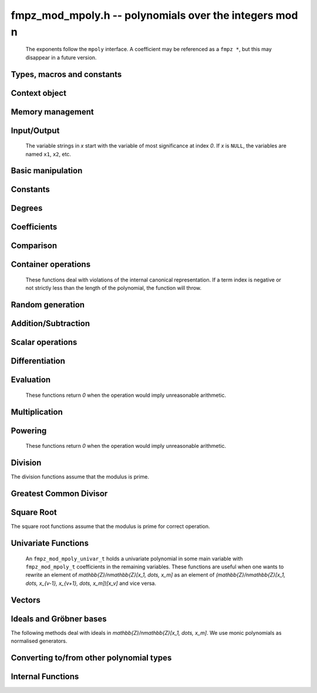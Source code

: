 .. _fmpz-mod-mpoly:

**fmpz_mod_mpoly.h** -- polynomials over the integers mod n
===============================================================================

    The exponents follow the ``mpoly`` interface.
    A coefficient may be referenced as a ``fmpz *``, but this may disappear in a future version.

Types, macros and constants
-------------------------------------------------------------------------------

.. type:: fmpz_mod_mpoly_struct

    A structure holding a multivariate polynomial over the integers mod n.

.. type:: fmpz_mod_mpoly_t

    An array of length `1` of ``fmpz_mod_mpoly_ctx_struct``.

.. type:: fmpz_mod_mpoly_ctx_struct

    Context structure representing the parent ring of an ``fmpz_mod_mpoly``.

.. type:: fmpz_mod_mpoly_ctx_t

    An array of length `1` of ``fmpz_mod_mpoly_struct``.


Context object
--------------------------------------------------------------------------------


.. function:: void fmpz_mod_mpoly_ctx_init(fmpz_mod_mpoly_ctx_t ctx, slong nvars, const ordering_t ord, const fmpz_t p)

    Initialise a context object for a polynomial ring modulo *n* with *nvars* variables and ordering *ord*.
    The possibilities for the ordering are ``ORD_LEX``, ``ORD_DEGLEX`` and ``ORD_DEGREVLEX``.

.. function:: slong fmpz_mod_mpoly_ctx_nvars(const fmpz_mod_mpoly_ctx_t ctx)

    Return the number of variables used to initialize the context.

.. function:: ordering_t fmpz_mod_mpoly_ctx_ord(const fmpz_mod_mpoly_ctx_t ctx)

    Return the ordering used to initialize the context.

.. function:: void fmpz_mod_mpoly_ctx_get_modulus(fmpz_t n, const fmpz_mod_mpoly_ctx_t ctx)

    Set *n* to the modulus used to initialize the context.

.. function:: void fmpz_mod_mpoly_ctx_clear(fmpz_mod_mpoly_ctx_t ctx)

    Release up any space allocated by an *ctx*.


Memory management
--------------------------------------------------------------------------------


.. function:: void fmpz_mod_mpoly_init(fmpz_mod_mpoly_t A, const fmpz_mod_mpoly_ctx_t ctx)

    Initialise *A* for use with the given an initialised context object. Its value is set to zero.

.. function:: void fmpz_mod_mpoly_init2(fmpz_mod_mpoly_t A, slong alloc, const fmpz_mod_mpoly_ctx_t ctx)

    Initialise *A* for use with the given an initialised context object. Its value is set to zero.
    It is allocated with space for *alloc* terms and at least ``MPOLY_MIN_BITS`` bits for the exponents.

.. function:: void fmpz_mod_mpoly_init3(fmpz_mod_mpoly_t A, slong alloc, flint_bitcnt_t bits, const fmpz_mod_mpoly_ctx_t ctx)

    Initialise *A* for use with the given an initialised context object. Its value is set to zero.
    It is allocated with space for *alloc* terms and *bits* bits for the exponents.

.. function:: void fmpz_mod_mpoly_clear(fmpz_mod_mpoly_t A, const fmpz_mod_mpoly_ctx_t ctx)

    Release any space allocated for *A*.


Input/Output
--------------------------------------------------------------------------------

    The variable strings in *x* start with the variable of most significance at index `0`. If *x* is ``NULL``, the variables are named ``x1``, ``x2``, etc.

.. function:: char * fmpz_mod_mpoly_get_str_pretty(const fmpz_mod_mpoly_t A, const char ** x, const fmpz_mod_mpoly_ctx_t ctx)

    Return a string, which the user is responsible for cleaning up, representing *A*, given an array of variable strings *x*.

.. function:: int fmpz_mod_mpoly_fprint_pretty(FILE * file, const fmpz_mod_mpoly_t A, const char ** x, const fmpz_mod_mpoly_ctx_t ctx)

    Print a string representing *A* to *file*.

.. function:: int fmpz_mod_mpoly_print_pretty(const fmpz_mod_mpoly_t A, const char ** x, const fmpz_mod_mpoly_ctx_t ctx)

    Print a string representing *A* to ``stdout``.

.. function:: int fmpz_mod_mpoly_set_str_pretty(fmpz_mod_mpoly_t A, const char * str, const char ** x, const fmpz_mod_mpoly_ctx_t ctx)

    Set *A* to the polynomial in the null-terminates string *str* given an array *x* of variable strings.
    If parsing *str* fails, *A* is set to zero, and `-1` is returned. Otherwise, `0`  is returned.
    The operations ``+``, ``-``, ``*``, and ``/`` are permitted along with integers and the variables in *x*. The character ``^`` must be immediately followed by the (integer) exponent.
    If any division is not exact, parsing fails.


Basic manipulation
--------------------------------------------------------------------------------


.. function:: void fmpz_mod_mpoly_gen(fmpz_mod_mpoly_t A, slong var, const fmpz_mod_mpoly_ctx_t ctx)

    Set *A* to the variable of index *var*, where `var = 0` corresponds to the variable with the most significance with respect to the ordering. 

.. function:: int fmpz_mod_mpoly_is_gen(const fmpz_mod_mpoly_t A, slong var, const fmpz_mod_mpoly_ctx_t ctx)

    If `var \ge 0`, return `1` if *A* is equal to the `var`-th generator, otherwise return `0`.
    If `var < 0`, return `1` if the polynomial is equal to any generator, otherwise return `0`.

.. function:: void fmpz_mod_mpoly_set(fmpz_mod_mpoly_t A, const fmpz_mod_mpoly_t B, const fmpz_mod_mpoly_ctx_t ctx)
    
    Set *A* to *B*.

.. function:: int fmpz_mod_mpoly_equal(const fmpz_mod_mpoly_t A, const fmpz_mod_mpoly_t B, const fmpz_mod_mpoly_ctx_t ctx)

    Return `1` if *A* is equal to *B*, else return `0`.

.. function:: void fmpz_mod_mpoly_swap(fmpz_mod_mpoly_t poly1, fmpz_mod_mpoly_t poly2, const fmpz_mod_mpoly_ctx_t ctx)

    Efficiently swap *A* and *B*.


Constants
--------------------------------------------------------------------------------


.. function:: int fmpz_mod_mpoly_is_fmpz(const fmpz_mod_mpoly_t A, const fmpz_mod_mpoly_ctx_t ctx)

    Return `1` if *A* is a constant, else return `0`.

.. function:: void fmpz_mod_mpoly_get_fmpz(fmpz_t c, const fmpz_mod_mpoly_t A, const fmpz_mod_mpoly_ctx_t ctx)

    Assuming that *A* is a constant, set *c* to this constant.
    This function throws if *A* is not a constant.

.. function:: void fmpz_mod_mpoly_set_fmpz(fmpz_mod_mpoly_t A, const fmpz_t c, const fmpz_mod_mpoly_ctx_t ctx)
              void fmpz_mod_mpoly_set_ui(fmpz_mod_mpoly_t A, ulong c, const fmpz_mod_mpoly_ctx_t ctx)
              void fmpz_mod_mpoly_set_si(fmpz_mod_mpoly_t A, slong c, const fmpz_mod_mpoly_ctx_t ctx)

    Set *A* to the constant *c*.

.. function:: void fmpz_mod_mpoly_zero(fmpz_mod_mpoly_t A, const fmpz_mod_mpoly_ctx_t ctx)

    Set *A* to the constant `0`.

.. function:: void fmpz_mod_mpoly_one(fmpz_mod_mpoly_t A, const fmpz_mod_mpoly_ctx_t ctx)

    Set *A* to the constant `1`.

.. function:: int fmpz_mod_mpoly_equal_fmpz(const fmpz_mod_mpoly_t A, const fmpz_t c, const fmpz_mod_mpoly_ctx_t ctx)
              int fmpz_mod_mpoly_equal_ui(const fmpz_mod_mpoly_t A, ulong c, const fmpz_mod_mpoly_ctx_t ctx)
              int fmpz_mod_mpoly_equal_si(const fmpz_mod_mpoly_t A, slong c, const fmpz_mod_mpoly_ctx_t ctx)

    Return `1` if *A* is equal to the constant *c*, else return `0`.

.. function:: int fmpz_mod_mpoly_is_zero(const fmpz_mod_mpoly_t A, const fmpz_mod_mpoly_ctx_t ctx)

    Return `1` if *A* is the constant `0`, else return `0`.

.. function:: int fmpz_mod_mpoly_is_one(const fmpz_mod_mpoly_t A, const fmpz_mod_mpoly_ctx_t ctx)

    Return `1` if *A* is the constant `1`, else return `0`.


Degrees
--------------------------------------------------------------------------------


.. function:: int fmpz_mod_mpoly_degrees_fit_si(const fmpz_mod_mpoly_t A, const fmpz_mod_mpoly_ctx_t ctx)

    Return `1` if the degrees of *A* with respect to each variable fit into an ``slong``, otherwise return `0`.

.. function:: void fmpz_mod_mpoly_degrees_fmpz(fmpz ** degs, const fmpz_mod_mpoly_t A, const fmpz_mod_mpoly_ctx_t ctx)
              void fmpz_mod_mpoly_degrees_si(slong * degs, const fmpz_mod_mpoly_t A, const fmpz_mod_mpoly_ctx_t ctx)

    Set *degs* to the degrees of *A* with respect to each variable.
    If *A* is zero, all degrees are set to `-1`.

.. function:: void fmpz_mod_mpoly_degree_fmpz(fmpz_t deg, const fmpz_mod_mpoly_t A, slong var, const fmpz_mod_mpoly_ctx_t ctx)
              slong fmpz_mod_mpoly_degree_si(const fmpz_mod_mpoly_t A, slong var, const fmpz_mod_mpoly_ctx_t ctx)

    Either return or set *deg* to the degree of *A* with respect to the variable of index *var*.
    If *A* is zero, the degree is defined to be `-1`.

.. function:: int fmpz_mod_mpoly_total_degree_fits_si(const fmpz_mod_mpoly_t A, const fmpz_mod_mpoly_ctx_t ctx)

    Return `1` if the total degree of *A* fits into an ``slong``, otherwise return `0`.

.. function:: void fmpz_mod_mpoly_total_degree_fmpz(fmpz_t tdeg, const fmpz_mod_mpoly_t A, const fmpz_mod_mpoly_ctx_t ctx)
              slong fmpz_mod_mpoly_total_degree_si(const fmpz_mod_mpoly_t A, const fmpz_mod_mpoly_ctx_t ctx)

    Either return or set *tdeg* to the total degree of *A*.
    If *A* is zero, the total degree is defined to be `-1`.

.. function:: void fmpz_mod_mpoly_used_vars(int * used, const fmpz_mod_mpoly_t A, const fmpz_mod_mpoly_ctx_t ctx)

    For each variable index *i*, set ``used[i]`` to nonzero if the variable of index *i* appears in *A* and to zero otherwise.


Coefficients
--------------------------------------------------------------------------------


.. function:: void fmpz_mod_mpoly_get_coeff_fmpz_monomial(fmpz_t c, const fmpz_mod_mpoly_t A, const fmpz_mod_mpoly_t M, const fmpz_mod_mpoly_ctx_t ctx)

    Assuming that *M* is a monomial, set *c* to the coefficient of the corresponding monomial in *A*.
    This function throws if *M* is not a monomial.

.. function:: void fmpz_mod_mpoly_set_coeff_fmpz_monomial(fmpz_mod_mpoly_t A, const fmpz_t c, const fmpz_mod_mpoly_t M, const fmpz_mod_mpoly_ctx_t ctx)

    Assuming that *M* is a monomial, set the coefficient of the corresponding monomial in *A* to *c*.
    This function throws if *M* is not a monomial.

.. function:: void fmpz_mod_mpoly_get_coeff_fmpz_fmpz(fmpz_t c, const fmpz_mod_mpoly_t A, fmpz * const * exp, const fmpz_mod_mpoly_ctx_t ctx)
              void fmpz_mod_mpoly_get_coeff_fmpz_ui(fmpz_t c, const fmpz_mod_mpoly_t A, const ulong * exp, const fmpz_mod_mpoly_ctx_t ctx)

    Set *c* to the coefficient of the monomial with exponent vector *exp*.

.. function:: void fmpz_mod_mpoly_set_coeff_fmpz_fmpz(fmpz_mod_mpoly_t A, const fmpz_t c, fmpz * const * exp, const fmpz_mod_mpoly_ctx_t ctx)
              void fmpz_mod_mpoly_set_coeff_ui_fmpz(fmpz_mod_mpoly_t A, ulong c, fmpz * const * exp, const fmpz_mod_mpoly_ctx_t ctx)
              void fmpz_mod_mpoly_set_coeff_si_fmpz(fmpz_mod_mpoly_t A, slong c, fmpz * const * exp, const fmpz_mod_mpoly_ctx_t ctx)
              void fmpz_mod_mpoly_set_coeff_fmpz_ui(fmpz_mod_mpoly_t A, const fmpz_t c, const ulong * exp, const fmpz_mod_mpoly_ctx_t ctx)
              void fmpz_mod_mpoly_set_coeff_ui_ui(fmpz_mod_mpoly_t A, ulong c, const ulong * exp, const fmpz_mod_mpoly_ctx_t ctx)
              void fmpz_mod_mpoly_set_coeff_si_ui(fmpz_mod_mpoly_t A, slong c, const ulong * exp, const fmpz_mod_mpoly_ctx_t ctx)

    Set the coefficient of the monomial with exponent vector *exp* to *c*.

.. function:: void fmpz_mod_mpoly_get_coeff_vars_ui(fmpz_mod_mpoly_t C, const fmpz_mod_mpoly_t A, const slong * vars, const ulong * exps, slong length, const fmpz_mod_mpoly_ctx_t ctx)

    Set *C* to the coefficient of *A* with respect to the variables in *vars* with powers in the corresponding array *exps*.
    Both *vars* and *exps* point to array of length *length*. It is assumed that `0 < length \le nvars(A)` and that the variables in *vars* are distinct.


Comparison
--------------------------------------------------------------------------------


.. function:: int fmpz_mod_mpoly_cmp(const fmpz_mod_mpoly_t A, const fmpz_mod_mpoly_t B, const fmpz_mod_mpoly_ctx_t ctx)

    Return `1` (resp. `-1`, or `0`) if *A* is after (resp. before, same as) *B* in some arbitrary but fixed total ordering of the polynomials.
    This ordering agrees with the usual ordering of monomials when *A* and *B* are both monomials.


Container operations
--------------------------------------------------------------------------------

    These functions deal with violations of the internal canonical representation.
    If a term index is negative or not strictly less than the length of the polynomial, the function will throw.

.. function:: int fmpz_mod_mpoly_is_canonical(const fmpz_mod_mpoly_t A, const fmpz_mod_mpoly_ctx_t ctx)

    Return `1` if *A* is in canonical form. Otherwise, return `0`.
    To be in canonical form, all of the terms must have nonzero coefficient, and the terms must be sorted from greatest to least.

.. function:: slong fmpz_mod_mpoly_length(const fmpz_mod_mpoly_t A, const fmpz_mod_mpoly_ctx_t ctx)

    Return the number of terms in *A*.
    If the polynomial is in canonical form, this will be the number of nonzero coefficients.

.. function:: void fmpz_mod_mpoly_resize(fmpz_mod_mpoly_t A, slong new_length, const fmpz_mod_mpoly_ctx_t ctx)

    Set the length of *A* to ``new_length``.
    Terms are either deleted from the end, or new zero terms are appended.

.. function:: void fmpz_mod_mpoly_get_term_coeff_fmpz(fmpz_t c, const fmpz_mod_mpoly_t A, slong i, const fmpz_mod_mpoly_ctx_t ctx)

    Set *c* to the coefficient of the term of index *i*.

.. function:: void fmpz_mod_mpoly_set_term_coeff_fmpz(fmpz_mod_mpoly_t A, slong i, const fmpz_t c, const fmpz_mod_mpoly_ctx_t ctx)
              void fmpz_mod_mpoly_set_term_coeff_ui(fmpz_mod_mpoly_t A, slong i, ulong c, const fmpz_mod_mpoly_ctx_t ctx)
              void fmpz_mod_mpoly_set_term_coeff_si(fmpz_mod_mpoly_t A, slong i, slong c, const fmpz_mod_mpoly_ctx_t ctx)

    Set the coefficient of the term of index *i* to *c*.

.. function:: int fmpz_mod_mpoly_term_exp_fits_si(const fmpz_mod_mpoly_t poly, slong i, const fmpz_mod_mpoly_ctx_t ctx)
              int fmpz_mod_mpoly_term_exp_fits_ui(const fmpz_mod_mpoly_t poly, slong i, const fmpz_mod_mpoly_ctx_t ctx)

    Return `1` if all entries of the exponent vector of the term of index *i* fit into an ``slong`` (resp. a ``ulong``). Otherwise, return `0`.

.. function:: void fmpz_mod_mpoly_get_term_exp_fmpz(fmpz ** exp, const fmpz_mod_mpoly_t A, slong i, const fmpz_mod_mpoly_ctx_t ctx)
              void fmpz_mod_mpoly_get_term_exp_ui(ulong * exp, const fmpz_mod_mpoly_t A, slong i, const fmpz_mod_mpoly_ctx_t ctx)
              void fmpz_mod_mpoly_get_term_exp_si(slong * exp, const fmpz_mod_mpoly_t A, slong i, const fmpz_mod_mpoly_ctx_t ctx)

    Set *exp* to the exponent vector of the term of index *i*.
    The ``_ui`` (resp. ``_si``) version throws if any entry does not fit into a ``ulong`` (resp. ``slong``).

.. function:: ulong fmpz_mod_mpoly_get_term_var_exp_ui(const fmpz_mod_mpoly_t A, slong i, slong var, const fmpz_mod_mpoly_ctx_t ctx)
              slong fmpz_mod_mpoly_get_term_var_exp_si(const fmpz_mod_mpoly_t A, slong i, slong var, const fmpz_mod_mpoly_ctx_t ctx)

    Return the exponent of the variable *var* of the term of index *i*.
    This function throws if the exponent does not fit into a ``ulong`` (resp. ``slong``).

.. function:: void fmpz_mod_mpoly_set_term_exp_fmpz(fmpz_mod_mpoly_t A, slong i, fmpz * const * exp, const fmpz_mod_mpoly_ctx_t ctx)
              void fmpz_mod_mpoly_set_term_exp_ui(fmpz_mod_mpoly_t A, slong i, const ulong * exp, const fmpz_mod_mpoly_ctx_t ctx)

    Set the exponent vector of the term of index *i* to *exp*.

.. function:: void fmpz_mod_mpoly_get_term(fmpz_mod_mpoly_t M, const fmpz_mod_mpoly_t A, slong i, const fmpz_mod_mpoly_ctx_t ctx)

    Set *M* to the term of index *i* in *A*.

.. function:: void fmpz_mod_mpoly_get_term_monomial(fmpz_mod_mpoly_t M, const fmpz_mod_mpoly_t A, slong i, const fmpz_mod_mpoly_ctx_t ctx)

    Set *M* to the monomial of the term of index *i* in *A*. The coefficient of *M* will be one.

.. function:: void fmpz_mod_mpoly_push_term_fmpz_fmpz(fmpz_mod_mpoly_t A, const fmpz_t c, fmpz * const * exp, const fmpz_mod_mpoly_ctx_t ctx)
              void fmpz_mod_mpoly_push_term_fmpz_ffmpz(fmpz_mod_mpoly_t A, const fmpz_t c, const fmpz * exp, const fmpz_mod_mpoly_ctx_t ctx)
              void fmpz_mod_mpoly_push_term_ui_fmpz(fmpz_mod_mpoly_t A, ulong c, fmpz * const * exp, const fmpz_mod_mpoly_ctx_t ctx)
              void fmpz_mod_mpoly_push_term_ui_ffmpz(fmpz_mod_mpoly_t A, ulong c, const fmpz * exp, const fmpz_mod_mpoly_ctx_t ctx)
              void fmpz_mod_mpoly_push_term_si_fmpz(fmpz_mod_mpoly_t A, slong c, fmpz * const * exp, const fmpz_mod_mpoly_ctx_t ctx)
              void fmpz_mod_mpoly_push_term_si_ffmpz(fmpz_mod_mpoly_t A, slong c, const fmpz * exp, const fmpz_mod_mpoly_ctx_t ctx)
              void fmpz_mod_mpoly_push_term_fmpz_ui(fmpz_mod_mpoly_t A, const fmpz_t c, const ulong * exp, const fmpz_mod_mpoly_ctx_t ctx)
              void fmpz_mod_mpoly_push_term_ui_ui(fmpz_mod_mpoly_t A, ulong c, const ulong * exp, const fmpz_mod_mpoly_ctx_t ctx)
              void fmpz_mod_mpoly_push_term_si_ui(fmpz_mod_mpoly_t A, slong c, const ulong * exp, const fmpz_mod_mpoly_ctx_t ctx)

    Append a term to *A* with coefficient *c* and exponent vector *exp*.
    This function runs in constant average time.

.. function:: void fmpz_mod_mpoly_sort_terms(fmpz_mod_mpoly_t A, const fmpz_mod_mpoly_ctx_t ctx)

    Sort the terms of *A* into the canonical ordering dictated by the ordering in *ctx*.
    This function simply reorders the terms: It does not combine like terms, nor does it delete terms with coefficient zero.
    This function runs in linear time in the size of *A*.

.. function:: void fmpz_mod_mpoly_combine_like_terms(fmpz_mod_mpoly_t A, const fmpz_mod_mpoly_ctx_t ctx)

    Combine adjacent like terms in *A* and delete terms with coefficient zero.
    If the terms of *A* were sorted to begin with, the result will be in canonical form.
    This function runs in linear time in the size of *A*.

.. function:: void fmpz_mod_mpoly_reverse(fmpz_mod_mpoly_t A, const fmpz_mod_mpoly_t B, const fmpz_mod_mpoly_ctx_t ctx)

    Set *A* to the reversal of *B*.


Random generation
--------------------------------------------------------------------------------


.. function:: void fmpz_mod_mpoly_randtest_bound(fmpz_mod_mpoly_t A, flint_rand_t state, slong length, ulong exp_bound, const fmpz_mod_mpoly_ctx_t ctx)

    Generate a random polynomial with length up to *length* and exponents in the range ``[0, exp_bound - 1]``.
    The exponents of each variable are generated by calls to ``n_randint(state, exp_bound)``.

.. function:: void fmpz_mod_mpoly_randtest_bounds(fmpz_mod_mpoly_t A, flint_rand_t state, slong length, ulong * exp_bounds, const fmpz_mod_mpoly_ctx_t ctx)

    Generate a random polynomial with length up to *length* and exponents in the range ``[0, exp_bounds[i] - 1]``.
    The exponents of the variable of index *i* are generated by calls to ``n_randint(state, exp_bounds[i])``.

.. function:: void fmpz_mod_mpoly_randtest_bits(fmpz_mod_mpoly_t A, flint_rand_t state, slong length, ulong exp_bits, const fmpz_mod_mpoly_ctx_t ctx)

    Generate a random polynomial with length up to *length* and exponents whose packed form does not exceed the given bit count.


Addition/Subtraction
--------------------------------------------------------------------------------


.. function:: void fmpz_mod_mpoly_add_fmpz(fmpz_mod_mpoly_t A, const fmpz_mod_mpoly_t B, const fmpz_t c, const fmpz_mod_mpoly_ctx_t ctx)
              void fmpz_mod_mpoly_add_ui(fmpz_mod_mpoly_t A, const fmpz_mod_mpoly_t B, ulong c, const fmpz_mod_mpoly_ctx_t ctx)
              void fmpz_mod_mpoly_add_si(fmpz_mod_mpoly_t A, const fmpz_mod_mpoly_t B, slong c, const fmpz_mod_mpoly_ctx_t ctx)

    Set *A* to `B + c`.

.. function:: void fmpz_mod_mpoly_sub_fmpz(fmpz_mod_mpoly_t A, const fmpz_mod_mpoly_t B, const fmpz_t c, const fmpz_mod_mpoly_ctx_t ctx)
              void fmpz_mod_mpoly_sub_ui(fmpz_mod_mpoly_t A, const fmpz_mod_mpoly_t B, ulong c, const fmpz_mod_mpoly_ctx_t ctx)
              void fmpz_mod_mpoly_sub_si(fmpz_mod_mpoly_t A, const fmpz_mod_mpoly_t B, slong c, const fmpz_mod_mpoly_ctx_t ctx)

    Set *A* to `B - c`.

.. function:: void fmpz_mod_mpoly_add(fmpz_mod_mpoly_t A, const fmpz_mod_mpoly_t B, const fmpz_mod_mpoly_t C, const fmpz_mod_mpoly_ctx_t ctx)

    Set *A* to `B + C`.

.. function:: void fmpz_mod_mpoly_sub(fmpz_mod_mpoly_t A, const fmpz_mod_mpoly_t B, const fmpz_mod_mpoly_t C, const fmpz_mod_mpoly_ctx_t ctx)

    Set *A* to `B - C`.


Scalar operations
--------------------------------------------------------------------------------


.. function:: void fmpz_mod_mpoly_neg(fmpz_mod_mpoly_t A, const fmpz_mod_mpoly_t B, const fmpz_mod_mpoly_ctx_t ctx)

    Set *A* to `-B`.

.. function:: void fmpz_mod_mpoly_scalar_mul_fmpz(fmpz_mod_mpoly_t A, const fmpz_mod_mpoly_t B, const fmpz_t c, const fmpz_mod_mpoly_ctx_t ctx)
              void fmpz_mod_mpoly_scalar_mul_ui(fmpz_mod_mpoly_t A, const fmpz_mod_mpoly_t B, ulong c, const fmpz_mod_mpoly_ctx_t ctx)
              void fmpz_mod_mpoly_scalar_mul_si(fmpz_mod_mpoly_t A, const fmpz_mod_mpoly_t B, slong c, const fmpz_mod_mpoly_ctx_t ctx)

    Set *A* to `B \times c`.

.. function:: void fmpz_mod_mpoly_scalar_addmul_fmpz(fmpz_mod_mpoly_t A, const fmpz_mod_mpoly_t B, const fmpz_mod_mpoly_t C, const fmpz_t d, const fmpz_mod_mpoly_ctx_t ctx)

    Sets *A* to `B + C \times d`.

.. function:: void fmpz_mod_mpoly_make_monic(fmpz_mod_mpoly_t A, const fmpz_mod_mpoly_t B, const fmpz_mod_mpoly_ctx_t ctx)

    Set *A* to *B* divided by the leading coefficient of *B*. This throws if *B* is zero or the leading coefficient is not invertible.


Differentiation
--------------------------------------------------------------------------------


.. function:: void fmpz_mod_mpoly_derivative(fmpz_mod_mpoly_t A, const fmpz_mod_mpoly_t B, slong var, const fmpz_mod_mpoly_ctx_t ctx)

    Set *A* to the derivative of *B* with respect to the variable of index *var*.


Evaluation
--------------------------------------------------------------------------------

    These functions return `0` when the operation would imply unreasonable arithmetic.

.. function:: void fmpz_mod_mpoly_evaluate_all_fmpz(fmpz_t eval, const fmpz_mod_mpoly_t A, fmpz * const * vals, const fmpz_mod_mpoly_ctx_t ctx)

    Set *ev* to the evaluation of *A* where the variables are replaced by the corresponding elements of the array *vals*.

.. function:: void fmpz_mod_mpoly_evaluate_one_fmpz(fmpz_mod_mpoly_t A, const fmpz_mod_mpoly_t B, slong var, const fmpz_t val, const fmpz_mod_mpoly_ctx_t ctx)

    Set *A* to the evaluation of *B* where the variable of index *var* is replaced by *val*.
    Return `1` for success and `0` for failure.

.. function:: int fmpz_mod_mpoly_compose_fmpz_poly(fmpz_poly_t A, const fmpz_mod_mpoly_t B, fmpz_poly_struct * const * C, const fmpz_mod_mpoly_ctx_t ctxB)

    Set *A* to the evaluation of *B* where the variables are replaced by the corresponding elements of the array *C*.
    The context object of *B* is *ctxB*.
    Return `1` for success and `0` for failure.

.. function:: int fmpz_mod_mpoly_compose_fmpz_mod_mpoly_geobucket(fmpz_mod_mpoly_t A, const fmpz_mod_mpoly_t B, fmpz_mod_mpoly_struct * const * C, const fmpz_mod_mpoly_ctx_t ctxB, const fmpz_mod_mpoly_ctx_t ctxAC)
              int fmpz_mod_mpoly_compose_fmpz_mod_mpoly_horner(fmpz_mod_mpoly_t A, const fmpz_mod_mpoly_t B, fmpz_mod_mpoly_struct * const * C, const fmpz_mod_mpoly_ctx_t ctxB, const fmpz_mod_mpoly_ctx_t ctxAC)
              int fmpz_mod_mpoly_compose_fmpz_mod_mpoly(fmpz_mod_mpoly_t A, const fmpz_mod_mpoly_t B, fmpz_mod_mpoly_struct * const * C, const fmpz_mod_mpoly_ctx_t ctxB, const fmpz_mod_mpoly_ctx_t ctxAC)

    Set *A* to the evaluation of *B* where the variables are replaced by the corresponding elements of the array *C*.
    Both *A* and the elements of *C* have context object *ctxAC*, while *B* has context object *ctxB*.
    The length of the array *C* is the number of variables in *ctxB*.
    Neither *A* nor *B* is allowed to alias any other polynomial.
    Return `1` for success and `0` for failure.
    The main method attempts to perform the calculation using matrices and chooses heuristically between the ``geobucket`` and ``horner`` methods if needed.

.. function:: void fmpz_mod_mpoly_compose_fmpz_mod_mpoly_gen(fmpz_mod_mpoly_t A, const fmpz_mod_mpoly_t B, const slong * c, const fmpz_mod_mpoly_ctx_t ctxB, const fmpz_mod_mpoly_ctx_t ctxAC)

    Set *A* to the evaluation of *B* where the variable of index *i* in *ctxB* is replaced by the variable of index ``c[i]`` in *ctxAC*.
    The length of the array *C* is the number of variables in *ctxB*.
    If any ``c[i]`` is negative, the corresponding variable of *B* is replaced by zero. Otherwise, it is expected that ``c[i]`` is less than the number of variables in *ctxAC*.


Multiplication
--------------------------------------------------------------------------------


.. function:: void fmpz_mod_mpoly_mul(fmpz_mod_mpoly_t A, const fmpz_mod_mpoly_t B, const fmpz_mod_mpoly_t C, const fmpz_mod_mpoly_ctx_t ctx)

    Set *A* to `B \times C`.

.. function:: void fmpz_mod_mpoly_mul_johnson(fmpz_mod_mpoly_t A, const fmpz_mod_mpoly_t B, const fmpz_mod_mpoly_t C, const fmpz_mod_mpoly_ctx_t ctx)

    Set *A* to `B \times C` using Johnson's heap-based method.

.. function:: int fmpz_mod_mpoly_mul_dense(fmpz_mod_mpoly_t A, const fmpz_mod_mpoly_t B, const fmpz_mod_mpoly_t C, const fmpz_mod_mpoly_ctx_t ctx)

    Try to set *A* to `B \times C` using dense arithmetic.
    If the return is `0`, the operation was unsuccessful. Otherwise, it was successful and the return is `1`.


Powering
--------------------------------------------------------------------------------

    These functions return `0` when the operation would imply unreasonable arithmetic.

.. function:: int fmpz_mod_mpoly_pow_fmpz(fmpz_mod_mpoly_t A, const fmpz_mod_mpoly_t B, const fmpz_t k, const fmpz_mod_mpoly_ctx_t ctx)

    Set *A* to *B* raised to the `k`-th power.
    Return `1` for success and `0` for failure.

.. function:: int fmpz_mod_mpoly_pow_ui(fmpz_mod_mpoly_t A, const fmpz_mod_mpoly_t B, ulong k, const fmpz_mod_mpoly_ctx_t ctx)

    Set *A* to *B* raised to the `k`-th power.
    Return `1` for success and `0` for failure.


Division
--------------------------------------------------------------------------------

The division functions assume that the modulus is prime.

.. function:: int fmpz_mod_mpoly_divides(fmpz_mod_mpoly_t Q, const fmpz_mod_mpoly_t A, const fmpz_mod_mpoly_t B, const fmpz_mod_mpoly_ctx_t ctx)

    If *A* is divisible by *B*, set *Q* to the exact quotient and return `1`. Otherwise, set *Q* to zero and return `0`.

.. function:: void fmpz_mod_mpoly_div(fmpz_mod_mpoly_t Q, const fmpz_mod_mpoly_t A, const fmpz_mod_mpoly_t B, const fmpz_mod_mpoly_ctx_t ctx)

    Set *Q* to the quotient of *A* by *B*, discarding the remainder.

.. function:: void fmpz_mod_mpoly_divrem(fmpz_mod_mpoly_t Q, fmpz_mod_mpoly_t R, const fmpz_mod_mpoly_t A, const fmpz_mod_mpoly_t B, const fmpz_mod_mpoly_ctx_t ctx)

    Set *Q* and *R* to the quotient and remainder of *A* divided by *B*.

.. function:: void fmpz_mod_mpoly_divrem_ideal(fmpz_mod_mpoly_struct ** Q, fmpz_mod_mpoly_t R, const fmpz_mod_mpoly_t A, fmpz_mod_mpoly_struct * const * B, slong len, const fmpz_mod_mpoly_ctx_t ctx)

    This function is as per :func:`fmpz_mod_mpoly_divrem` except that it takes an array of divisor polynomials *B* and it returns an array of quotient polynomials *Q*.
    The number of divisor (and hence quotient) polynomials, is given by *len*.


Greatest Common Divisor
--------------------------------------------------------------------------------

.. function:: void fmpz_mod_mpoly_term_content(fmpz_mod_mpoly_t M, const fmpz_mod_mpoly_t A, const fmpz_mod_mpoly_ctx_t ctx)

    Set *M* to the GCD of the terms of *A*.
    If *A* is zero, *M* will be zero. Otherwise, *M* will be a monomial with coefficient one.

.. function:: int fmpz_mod_mpoly_content_vars(fmpz_mod_mpoly_t g, const fmpz_mod_mpoly_t A, slong * vars, slong vars_length, const fmpz_mod_mpoly_ctx_t ctx)

    Set *g* to the GCD of the coefficients of *A* when viewed as a polynomial in the variables *vars*.
    Return `1` for success and `0` for failure. Upon success, *g* will be independent of the variables *vars*.

.. function:: int fmpz_mod_mpoly_gcd(fmpz_mod_mpoly_t G, const fmpz_mod_mpoly_t A, const fmpz_mod_mpoly_t B, const fmpz_mod_mpoly_ctx_t ctx)

    Try to set *G* to the monic GCD of *A* and *B*. The GCD of zero and zero is defined to be zero.
    If the return is `1` the function was successful. Otherwise the return is `0` and *G* is left untouched.

.. function:: int fmpz_mod_mpoly_gcd_cofactors(fmpz_mod_mpoly_t G, fmpz_mod_mpoly_t Abar, fmpz_mod_mpoly_t Bbar, const fmpz_mod_mpoly_t A, const fmpz_mod_mpoly_t B, const fmpz_mod_mpoly_ctx_t ctx)

    Do the operation of :func:`fmpz_mod_mpoly_gcd` and also compute `Abar = A/G` and `Bbar = B/G` if successful.

.. function:: int fmpz_mod_mpoly_gcd_brown(fmpz_mod_mpoly_t G, const fmpz_mod_mpoly_t A, const fmpz_mod_mpoly_t B, const fmpz_mod_mpoly_ctx_t ctx)
              int fmpz_mod_mpoly_gcd_hensel(fmpz_mod_mpoly_t G, const fmpz_mod_mpoly_t A, const fmpz_mod_mpoly_t B, const fmpz_mod_mpoly_ctx_t ctx)
              int fmpz_mod_mpoly_gcd_subresultant(fmpz_mod_mpoly_t G, const fmpz_mod_mpoly_t A, const fmpz_mod_mpoly_t B, const fmpz_mod_mpoly_ctx_t ctx)
              int fmpz_mod_mpoly_gcd_zippel(fmpz_mod_mpoly_t G, const fmpz_mod_mpoly_t A, const fmpz_mod_mpoly_t B, const fmpz_mod_mpoly_ctx_t ctx)
              int fmpz_mod_mpoly_gcd_zippel2(fmpz_mod_mpoly_t G, const fmpz_mod_mpoly_t A, const fmpz_mod_mpoly_t B, const fmpz_mod_mpoly_ctx_t ctx)

    Try to set *G* to the GCD of *A* and *B* using various algorithms.

.. function:: int fmpz_mod_mpoly_resultant(fmpz_mod_mpoly_t R, const fmpz_mod_mpoly_t A, const fmpz_mod_mpoly_t B, slong var, const fmpz_mod_mpoly_ctx_t ctx)

    Try to set *R* to the resultant of *A* and *B* with respect to the variable of index *var*.

.. function:: int fmpz_mod_mpoly_discriminant(fmpz_mod_mpoly_t D, const fmpz_mod_mpoly_t A, slong var, const fmpz_mod_mpoly_ctx_t ctx)

    Try to set *D* to the discriminant of *A* with respect to the variable of index *var*.


Square Root
--------------------------------------------------------------------------------

The square root functions assume that the modulus is prime for correct operation.

.. function:: int fmpz_mod_mpoly_sqrt(fmpz_mod_mpoly_t Q, const fmpz_mod_mpoly_t A, const fmpz_mod_mpoly_ctx_t ctx)

    If `Q^2=A` has a solution, set *Q* to a solution and return `1`, otherwise return `0` and set *Q* to zero.

.. function:: int fmpz_mod_mpoly_is_square(const fmpz_mod_mpoly_t A, const fmpz_mod_mpoly_ctx_t ctx)

    Return `1` if *A* is a perfect square, otherwise return `0`.

.. function:: int fmpz_mod_mpoly_quadratic_root(fmpz_mod_mpoly_t Q, const fmpz_mod_mpoly_t A, const fmpz_mod_mpoly_t B, const fmpz_mod_mpoly_ctx_t ctx)

    If `Q^2+AQ=B` has a solution, set *Q* to a solution and return `1`, otherwise return `0`.


Univariate Functions
--------------------------------------------------------------------------------

    An ``fmpz_mod_mpoly_univar_t`` holds a univariate polynomial in some main variable
    with ``fmpz_mod_mpoly_t`` coefficients in the remaining variables. These functions
    are useful when one wants to rewrite an element of `\mathbb{Z}/n\mathbb{Z}[x_1, \dots, x_m]`
    as an element of `(\mathbb{Z}/n\mathbb{Z}[x_1, \dots, x_{v-1}, x_{v+1}, \dots, x_m])[x_v]`
    and vice versa.

.. function:: void fmpz_mod_mpoly_univar_init(fmpz_mod_mpoly_univar_t A, const fmpz_mod_mpoly_ctx_t ctx)

    Initialize *A*.

.. function:: void fmpz_mod_mpoly_univar_clear(fmpz_mod_mpoly_univar_t A, const fmpz_mod_mpoly_ctx_t ctx)

    Clear *A*.

.. function:: void fmpz_mod_mpoly_univar_swap(fmpz_mod_mpoly_univar_t A, fmpz_mod_mpoly_univar_t B, const fmpz_mod_mpoly_ctx_t ctx)

    Swap *A* and *B*.

.. function:: void fmpz_mod_mpoly_to_univar(fmpz_mod_mpoly_univar_t A, const fmpz_mod_mpoly_t B, slong var, const fmpz_mod_mpoly_ctx_t ctx)

    Set *A* to a univariate form of *B* by pulling out the variable of index *var*.
    The coefficients of *A* will still belong to the content *ctx* but will not depend on the variable of index *var*.

.. function:: void fmpz_mod_mpoly_from_univar(fmpz_mod_mpoly_t A, const fmpz_mod_mpoly_univar_t B, slong var, const fmpz_mod_mpoly_ctx_t ctx)

    Set *A* to the normal form of *B* by putting in the variable of index *var*.
    This function is undefined if the coefficients of *B* depend on the variable of index *var*.

.. function:: int fmpz_mod_mpoly_univar_degree_fits_si(const fmpz_mod_mpoly_univar_t A, const fmpz_mod_mpoly_ctx_t ctx)

    Return `1` if the degree of *A* with respect to the main variable fits an ``slong``. Otherwise, return `0`.

.. function:: slong fmpz_mod_mpoly_univar_length(const fmpz_mod_mpoly_univar_t A, const fmpz_mod_mpoly_ctx_t ctx)

    Return the number of terms in *A* with respect to the main variable.

.. function:: slong fmpz_mod_mpoly_univar_get_term_exp_si(fmpz_mod_mpoly_univar_t A, slong i, const fmpz_mod_mpoly_ctx_t ctx)

    Return the exponent of the term of index *i* of *A*.

.. function:: void fmpz_mod_mpoly_univar_get_term_coeff(fmpz_mod_mpoly_t c, const fmpz_mod_mpoly_univar_t A, slong i, const fmpz_mod_mpoly_ctx_t ctx)
              void fmpz_mod_mpoly_univar_swap_term_coeff(fmpz_mod_mpoly_t c, fmpz_mod_mpoly_univar_t A, slong i, const fmpz_mod_mpoly_ctx_t ctx)

    Set (resp. swap) *c* to (resp. with) the coefficient of the term of index *i* of *A*.

.. function:: void fmpz_mod_mpoly_univar_set_coeff_ui(fmpz_mod_mpoly_univar_t Ax, ulong e, const fmpz_mod_mpoly_t c, const fmpz_mod_mpoly_ctx_t ctx)

    Set the coefficient of `X^e` in *Ax* to *c*.

.. function:: int fmpz_mod_mpoly_univar_resultant(fmpz_mod_mpoly_t R, const fmpz_mod_mpoly_univar_t Ax, const fmpz_mod_mpoly_univar_t Bx, const fmpz_mod_mpoly_ctx_t ctx)

    Try to set *R* to the resultant of *Ax* and *Bx*.

.. function:: int fmpz_mod_mpoly_univar_discriminant(fmpz_mod_mpoly_t D, const fmpz_mod_mpoly_univar_t Ax, const fmpz_mod_mpoly_ctx_t ctx)

    Try to set *D* to the discriminant of *Ax*.


Vectors
--------------------------------------------------------------------------------

.. type:: fmpz_mod_mpoly_vec_struct

.. type:: fmpz_mod_mpoly_vec_t

    A type holding a vector of :type:`fmpz_mod_mpoly_t`.

.. macro:: fmpz_mod_mpoly_vec_entry(vec, i)

    Macro for accessing the entry at position *i* in *vec*.

.. function:: void fmpz_mod_mpoly_vec_init(fmpz_mod_mpoly_vec_t vec, slong len, const fmpz_mod_mpoly_ctx_t ctx)

    Initializes *vec* to a vector of length *len*, setting all entries to the zero polynomial.

.. function:: void fmpz_mod_mpoly_vec_clear(fmpz_mod_mpoly_vec_t vec, const fmpz_mod_mpoly_ctx_t ctx)

    Clears *vec*, freeing its allocated memory.

.. function:: void fmpz_mod_mpoly_vec_print(const fmpz_mod_mpoly_vec_t vec, const fmpz_mod_mpoly_ctx_t ctx)

    Prints *vec* to standard output.

.. function:: void fmpz_mod_mpoly_vec_swap(fmpz_mod_mpoly_vec_t x, fmpz_mod_mpoly_vec_t y, const fmpz_mod_mpoly_ctx_t ctx)

    Swaps *x* and *y* efficiently.

.. function:: void fmpz_mod_mpoly_vec_fit_length(fmpz_mod_mpoly_vec_t vec, slong len, const fmpz_mod_mpoly_ctx_t ctx)

    Allocates room for *len* entries in *vec*.

.. function:: void fmpz_mod_mpoly_vec_set(fmpz_mod_mpoly_vec_t dest, const fmpz_mod_mpoly_vec_t src, const fmpz_mod_mpoly_ctx_t ctx)

    Sets *dest* to a copy of *src*.

.. function:: void fmpz_mod_mpoly_vec_append(fmpz_mod_mpoly_vec_t vec, const fmpz_mod_mpoly_t f, const fmpz_mod_mpoly_ctx_t ctx)

    Appends *f* to the end of *vec*.

.. function:: slong fmpz_mod_mpoly_vec_insert_unique(fmpz_mod_mpoly_vec_t vec, const fmpz_mod_mpoly_t f, const fmpz_mod_mpoly_ctx_t ctx)

    Inserts *f* without duplication into *vec* and returns its index.
    If this polynomial already exists, *vec* is unchanged. If this
    polynomial does not exist in *vec*, it is appended.

.. function:: void fmpz_mod_mpoly_vec_set_length(fmpz_mod_mpoly_vec_t vec, slong len, const fmpz_mod_mpoly_ctx_t ctx)

    Sets the length of *vec* to *len*, truncating or zero-extending
    as needed.

.. function:: void fmpz_mod_mpoly_vec_randtest_not_zero(fmpz_mod_mpoly_vec_t vec, flint_rand_t state, slong len, slong poly_len, ulong exp_bound, fmpz_mod_mpoly_ctx_t ctx)

    Sets *vec* to a random vector with exactly *len* entries, all nonzero,
    with random parameters defined by *poly_len* and *exp_bound*.


Ideals and Gröbner bases
-------------------------------------------------------------------------------

The following methods deal with ideals in `\mathbb{Z}/n\mathbb{Z}[x_1, \dots, x_m]`.
We use monic polynomials as normalised generators.

.. function:: void fmpz_mod_mpoly_spoly(fmpz_mod_mpoly_t res, const fmpz_mod_mpoly_t f, const fmpz_mod_mpoly_t g, const fmpz_mod_mpoly_ctx_t ctx)

    Sets *res* to the *S*-polynomial of *f* and *g*, scaled by making *f* and *g* monic first.

.. function:: void fmpz_mod_mpoly_reduction_monic_part(fmpz_mod_mpoly_t res, const fmpz_mod_mpoly_t f, const fmpz_mod_mpoly_vec_t vec, const fmpz_mod_mpoly_ctx_t ctx)

    Sets *res* to the monic remainder of multivariate
    division with remainder with respect to the polynomials *vec*.

.. function:: int fmpz_mod_mpoly_vec_is_groebner(const fmpz_mod_mpoly_vec_t G, const fmpz_mod_mpoly_vec_t F, const fmpz_mod_mpoly_ctx_t ctx)

    If *F* is *NULL*, checks if *G* is a Gröbner basis. If *F* is not *NULL*,
    checks if *G* is a Gröbner basis for *F*.

.. function:: int fmpz_mod_mpoly_vec_is_autoreduced(const fmpz_mod_mpoly_vec_t F, const fmpz_mod_mpoly_ctx_t ctx)

    Checks whether the vector *F* is autoreduced (or inter-reduced).

.. function:: void fmpz_mod_mpoly_vec_autoreduction(fmpz_mod_mpoly_vec_t H, const fmpz_mod_mpoly_vec_t F, const fmpz_mod_mpoly_ctx_t ctx)

    Sets *H* to the autoreduction (inter-reduction) of *F*.

.. function:: void fmpz_mod_mpoly_vec_autoreduction_groebner(fmpz_mod_mpoly_vec_t H, const fmpz_mod_mpoly_vec_t G, const fmpz_mod_mpoly_ctx_t ctx)

    Sets *H* to the autoreduction (inter-reduction) of *G*.
    Assumes that *G* is a Gröbner basis.
    This produces a reduced Gröbner basis, which is unique
    (up to the sort order of the entries in the vector).

.. function:: void fmpz_mod_mpoly_buchberger_naive(fmpz_mod_mpoly_vec_t G, const fmpz_mod_mpoly_vec_t F, const fmpz_mod_mpoly_ctx_t ctx)

    Sets *G* to a Gröbner basis for *F*, computed using
    a naive implementation of Buchberger's algorithm.

.. function:: int fmpz_mod_mpoly_buchberger_naive_with_limits(fmpz_mod_mpoly_vec_t G, const fmpz_mod_mpoly_vec_t F, slong ideal_len_limit, slong poly_len_limit, const fmpz_mod_mpoly_ctx_t ctx)

    As :func:`fmpz_mod_mpoly_buchberger_naive`, but halts if during the
    execution of Buchberger's algorithm the length of the
    ideal basis set exceeds *ideal_len_limit*, or the length of any
    polynomial exceeds *poly_len_limit*.
    Returns 1 for success and 0 for failure. On failure, *G* is
    a valid basis for *F* but it might not be a Gröbner basis.


Converting to/from other polynomial types
-------------------------------------------------------------------------------

.. function:: void fmpz_mod_mpoly_set_fmpz_mpoly(fmpz_mod_mpoly_t A, const fmpz_mpoly_t B, const fmpz_mod_mpoly_ctx_t ctxm, const fmpz_mpoly_ctx_t ctx)

    Sets :type:`fmpz_mod_mpoly_t` *A* to :type:`fmpz_mpoly_t` *B* with coefficients modulo the modulus in *ctxm*.

.. function:: void fmpz_mod_mpoly_get_fmpz_mpoly(fmpz_mpoly_t A, const fmpz_mod_mpoly_t B, const fmpz_mpoly_ctx_t ctx)

    Sets :type:`fmpz_mpoly_t` *A* to the :type:`fmpz_mod_mpoly_t` *B*.


Internal Functions
--------------------------------------------------------------------------------

.. function:: void fmpz_mod_mpoly_inflate(fmpz_mod_mpoly_t A, const fmpz_mod_mpoly_t B, const fmpz * shift, const fmpz * stride, const fmpz_mod_mpoly_ctx_t ctx)

    Apply the function ``e -> shift[v] + stride[v]*e`` to each exponent ``e`` corresponding to the variable ``v``.
    It is assumed that each shift and stride is not negative.

.. function:: void fmpz_mod_mpoly_deflate(fmpz_mod_mpoly_t A, const fmpz_mod_mpoly_t B, const fmpz * shift, const fmpz * stride, const fmpz_mod_mpoly_ctx_t ctx)

    Apply the function ``e -> (e - shift[v])/stride[v]`` to each exponent ``e`` corresponding to the variable ``v``.
    If any ``stride[v]`` is zero, the corresponding numerator ``e - shift[v]`` is assumed to be zero, and the quotient is defined as zero.
    This allows the function to undo the operation performed by :func:`fmpz_mod_mpoly_inflate` when possible.

.. function:: void fmpz_mod_mpoly_deflation(fmpz * shift, fmpz * stride, const fmpz_mod_mpoly_t A, const fmpz_mod_mpoly_ctx_t ctx)

    For each variable `v` let `S_v` be the set of exponents appearing on `v`.
    Set ``shift[v]`` to `\operatorname{min}(S_v)` and set ``stride[v]`` to `\operatorname{gcd}(S-\operatorname{min}(S_v))`.
    If *A* is zero, all shifts and strides are set to zero.


